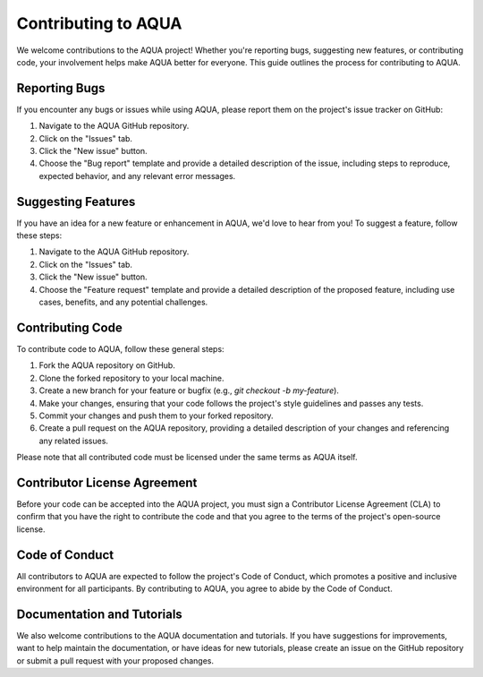 Contributing to AQUA
====================

We welcome contributions to the AQUA project! Whether you're reporting bugs, suggesting new features, or contributing code, your involvement helps make AQUA better for everyone. This guide outlines the process for contributing to AQUA.

Reporting Bugs
--------------

If you encounter any bugs or issues while using AQUA, please report them on the project's issue tracker on GitHub:

1. Navigate to the AQUA GitHub repository.
2. Click on the "Issues" tab.
3. Click the "New issue" button.
4. Choose the "Bug report" template and provide a detailed description of the issue, including steps to reproduce, expected behavior, and any relevant error messages.

Suggesting Features
-------------------

If you have an idea for a new feature or enhancement in AQUA, we'd love to hear from you! To suggest a feature, follow these steps:

1. Navigate to the AQUA GitHub repository.
2. Click on the "Issues" tab.
3. Click the "New issue" button.
4. Choose the "Feature request" template and provide a detailed description of the proposed feature, including use cases, benefits, and any potential challenges.

Contributing Code
-----------------

To contribute code to AQUA, follow these general steps:

1. Fork the AQUA repository on GitHub.
2. Clone the forked repository to your local machine.
3. Create a new branch for your feature or bugfix (e.g., `git checkout -b my-feature`).
4. Make your changes, ensuring that your code follows the project's style guidelines and passes any tests.
5. Commit your changes and push them to your forked repository.
6. Create a pull request on the AQUA repository, providing a detailed description of your changes and referencing any related issues.

Please note that all contributed code must be licensed under the same terms as AQUA itself.

Contributor License Agreement
------------------------------

Before your code can be accepted into the AQUA project, you must sign a Contributor License Agreement (CLA) to confirm that you have the right to contribute the code and that you agree to the terms of the project's open-source license.

Code of Conduct
---------------

All contributors to AQUA are expected to follow the project's Code of Conduct, which promotes a positive and inclusive environment for all participants. By contributing to AQUA, you agree to abide by the Code of Conduct.

Documentation and Tutorials
---------------------------

We also welcome contributions to the AQUA documentation and tutorials. If you have suggestions for improvements, want to help maintain the documentation, or have ideas for new tutorials, please create an issue on the GitHub repository or submit a pull request with your proposed changes.
